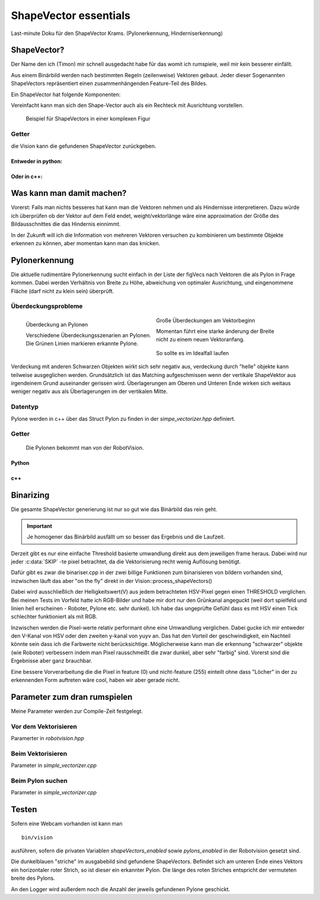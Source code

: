 ShapeVector essentials
======================
Last-minute Doku für den ShapeVector Krams.
(Pylonerkennung, Hinderniserkennung)

ShapeVector?
------------

Der Name den ich (Timon) mir schnell ausgedacht habe für das womit ich rumspiele, weil mir kein besserer einfällt. 

Aus einem Binärbild werden nach bestimmten Regeln (zeilenweise) Vektoren gebaut. Jeder dieser Sogenannten ShapeVectors repräsentiert einen zusammenhängenden Feature-Teil des Bildes. 

Ein ShapeVector hat folgende Komponenten:

.. cpp:type:: struct ShapeVector 

  .. cpp:member:: int sx

    startpoint x-coordinate

  .. cpp:member:: int sy

    startpoint y-coordinate

  .. cpp:member:: int ex 

    endpoint x-coordinate

  .. cpp:member:: int ey

    endpoint y-coordinate

  .. cpp:member:: int weight 

    Number of pixels this vector represents

  Der Endpunkt liegt garantiert tiefer als der Startpukt.

  .. hint:: 

    Die vorstufe von ShapeVectors sind die figVecs in der *simple_vectorizer*
    Diese bieten u.a. noch die komponente *slope* an, die "Steigung" welche der
    Vektor besitzt. Falls das irgendwann gebraucht wird wäre es nicht schwierig
    da ran zu kommen. 

Vereinfacht kann man sich den Shape-Vector auch als ein Rechteck mit Ausrichtung vorstellen.

.. figure:: image/shape_vector_example.png

  Beispiel für ShapeVectors in einer komplexen Figur

Getter
^^^^^^
die Vision kann die gefundenen ShapeVector zurückgeben. 

Entweder in python:
"""""""""""""""""""

.. py:function:: RobotVision.get_shape_vectors()

  Gibt die im letzten Frame gefundenen vektoren zurück.

  :return: list von 5-Tuples der komponenten von :cpp:type:`ShapeVector`

Oder in c++:
""""""""""""

.. cpp:function:: const std::list<ShapeVector>& get_shape_vectors() const 

  Analog gibt das hier eine std::list mit den ShapeVectors zurück.

Was kann man damit machen?
--------------------------

Vorerst: Falls man nichts besseres hat kann man die Vektoren nehmen und als Hindernisse interpretieren. Dazu würde ich überprüfen ob der Vektor auf dem Feld endet, weight/vektorlänge wäre eine approximation der Größe des Bildausschnittes die das Hindernis einnimmt. 

In der Zukunft will ich die Information von mehreren Vektoren versuchen zu kombinieren um bestimmte Objekte erkennen zu können, aber momentan kann man das knicken. 

Pylonerkennung
--------------

Die aktuelle rudimentäre Pylonerkennung sucht einfach in der Liste der figVecs nach Vektoren die als Pylon in Frage kommen.
Dabei werden Verhältnis von Breite zu Höhe, abweichung von optimaler Ausrichtung, und eingenommene Fläche (darf nicht zu klein sein) überprüft.

Überdeckungsprobleme
^^^^^^^^^^^^^^^^^^^^

.. figure:: image/pylon_ueberdeckung.png
  :alt: Beispiele für Überdeckung an Pylonen
  :align: left
  
  Überdeckung an Pylonen 

  | Verschiedene Überdeckungsszenarien an Pylonen.
  | Die Grünen Linien markieren erkannte Pylone.

.. figure:: image/pylon_ueberdeckung2.png
  :alt: Beispiele für Überdeckung an Pylonen
  :align: center

  Große Überdeckungen am Vektorbeginn 

  | Momentan führt eine starke änderung der Breite 
  | nicht zu einem neuen Vektoranfang.

.. figure:: image/pylon_korrekt.png
  :alt: Beispiele für korrekte Pylonerkennung
  :align: center 

  So sollte es im Idealfall laufen

Verdeckung mit anderen Schwarzen Objekten wirkt sich sehr negativ aus, verdeckung durch "helle" objekte kann teilweise ausgeglichen werden.
Grundsätzlich ist das Matching aufgeschmissen wenn der vertikale ShapeVektor aus irgendeinem Grund auseinander gerissen wird. Überlagerungen am Oberen und Unteren Ende wirken sich weitaus weniger negativ aus als Überlagerungen im der vertikalen Mitte. 


Datentyp
^^^^^^^^

Pylone werden in c++ über das Struct Pylon zu finden in der *simpe_vectorizer.hpp* definiert.

.. cpp:type:: struct Pylon
  
  .. cpp:member:: int x
    
    Die x position auf dem Bild

  .. cpp:member:: int y

    Die y position auf dem Bild

  .. cpp:member:: int radius

    Die halbe breite des Pylons
    (Fällt tendenziell etwas geringer aus als real)


Getter
^^^^^^

  Die Pylonen bekommt man von der RobotVision.

Python 
""""""
.. py:function:: RobotVision.get_pylons()

  Gibt alle Pylonen zurück die im letzten Frame gefunden wurden.

  :return: list of 3-Tupel containing the components of :cpp:type:`Pylon`

c++
"""

.. cpp:function:: const std::list<Pylon>& get_pylons() const 

  Gibt eine std::list von :cpp:type:`Pylon` zurück.

Binarizing 
----------

Die gesamte ShapeVector generierung ist nur so gut wie das Binärbild das rein geht.

.. important::

  Je homogener das Binärbild ausfällt um so besser das Ergebnis und die Laufzeit.

Derzeit gibt es nur eine einfache Threshold basierte umwandlung direkt aus dem jeweiligen frame heraus.
Dabei wird nur jeder :c:data:`SKIP` -te pixel betrachtet, da die Vektorisierung recht wenig Auflösung benötigt.

Dafür gibt es zwar die binariser.cpp in der zwei billige Funktionen zum binarisieren von bildern vorhanden sind, inzwischen läuft das aber "on the fly" direkt in der Vision::process_shapeVectors() 

Dabei wird ausschließlich der Helligkeitswert(V) aus jedem betrachteten HSV-Pixel gegen einen THRESHOLD verglichen. Bei meinen Tests im Vorfeld hatte ich RGB-Bilder und habe mir dort nur den Grünkanal angeguckt (weil dort spielfeld und linien hell erscheinen - Roboter, Pylone etc. sehr dunkel). Ich habe das ungeprüfte Gefühl dass es mit HSV einen Tick schlechter funktioniert als mit RGB. 

Inzwischen werden die Pixel-werte relativ performant ohne eine Umwandlung verglichen.
Dabei gucke ich mir entweder den V-Kanal von HSV oder den zweiten y-kanal von yuyv an.
Das hat den Vorteil der geschwindigkeit, 
ein Nachteil könnte sein dass ich die Farbwerte nicht berücksichtige. 
Möglicherweise kann man die erkennung "schwarzer" objekte (wie Roboter) verbessern indem man Pixel rausschmeißt die zwar dunkel, aber sehr "farbig" sind. Vorerst sind die Ergebnisse aber ganz brauchbar. 

Eine bessere Vorverarbeitung die die Pixel in feature (0)  und nicht-feature (255) einteilt ohne dass "Löcher" in der zu erkennenden Form auftreten wäre cool, haben wir aber gerade nicht.


Parameter zum dran rumspielen
-----------------------------
Meine Parameter werden zur Compile-Zeit festgelegt.

Vor dem Vektorisieren
^^^^^^^^^^^^^^^^^^^^^

Paramerter in *robotvision.hpp*

.. c:var:: int SKIP 

  Wie stark der Frame für die Binarisierung verkleinert wird. 
  Momentan steht :c:data:`SKIP` auf 5. 
  Damit wird nur jede 5te Zeile und jede 5te Spalte der Bildmatrix betrachtet.

  Logischerweise Bedeutet eine Erhöhung bessere Performance. 
  Den Parameter niedriger machen bedeutet allerdings nicht zwangsläufig ein 
  besseres Ergebnis. 
  Stichwort ist die Homogenität des Binärbildes - eine höhere Auflösung erhöht  bei der Verwendung einer simplen Threshold-Binarisierung die Chance dass sich irgendwo in einem dunklen Bereich ein heller Pixel einschleicht, welcher die ShapeVectors zerschießen würde. 

  .. hint:: 

    Die Daten die in den fertigen ShapeVectors landen werden vorher wieder auf
    die Größenmaße des Frames hochskaliert.
  
  .. warning:: 
    
    Die Parameter in der Vektorgenerierung sind von der Bildgröße abhängig. 
    Wird SKIP verändert, so müssen die Parameter in der Vektorisierung ggf.
    angepasst werden.

.. c:var:: int V_THRESHOLD

  Schwellwert für die Binarisierung.
  Je besser dieser Wert gesetzt ist umso klarer wird das Binärbild und desto weniger fragmentiert sind die Vektoren nach der verarbeitung.
  Das verbessert sowohl Ergebnis als auch Laufzeit.

Beim Vektorisieren
^^^^^^^^^^^^^^^^^^

Parameter in  *simple_vectorizer.cpp*

.. c:var:: double MAX_PENALTY 

  Gibt an wie weit ein Vector von seiner ursprünglichen Steigung (durch die ersten 2 punkte festgelegt) abweichen darf, bevor ein neuer angefangen wird. 
  Ein höherer Wert dürfte zu mehr erkannten Pylonen führen

.. c:var:: int MAX_DIST

  Vektoren werden nur dann erweitert wenn ein neuer Punkt nicht um mehr als diese Distanz auf der x-achse vom endpunkt abweicht. 
  Es besteht vermutlich kein Anlass diesen Wert zu ändern. Ein höherer Wert würde möglicherweise zu mehr erkannten Pylonen, aber wahrscheinlich auch zu mehr Problemen führen.

.. c:var:: int MIN_RELEVANCE

  Fertige Vektoren die weniger Pixel haben als MIN_RELEVANCE werden weggeworfen. 

  .. warning::   

    Die Pixelzahl bezieht sich auf den zustand im vectoriser 
    (das bild wurde ja mit SKIP auf weniger Pixel runter gerechnet)
    Wenn also SKIP verändert wird, so sollte man diesen Parameter 
    ebenfalls anpassen.


Beim Pylon suchen
^^^^^^^^^^^^^^^^^

Parameter in  *simple_vectorizer.cpp*

.. c:var:: double FACTOR

  A vector must be FACTOR times higher than wide to qualify as a Pylon

.. c:var:: double MAX_SLOPE

  maximale Steigung des Vektors, Vektoren die stärker gedreht sind, sind keine Pylonen.

.. c:var:: double MIN_SLOPE

  minimale Steigung des Vektors, Vektoren die stärker gedreht sind, sind keine Pylonen.

.. c:var:: int MIN_LENGTH

  Anything that is less pixel in height is thrown away.

.. c:var:: int MIN_WIDTH

  Anything that is less pixel in width is thrown away.

Testen
------

Sofern eine Webcam vorhanden ist kann man ::

    bin/vision

ausführen, sofern die privaten Variablen *shapeVectors_enabled* sowie *pylons_enabled* in der Robotvision gesetzt sind.

Die dunkelblauen "striche" im ausgabebild sind gefundene ShapeVectors.
Befindet sich am unteren Ende eines Vektors ein horizontaler roter Strich, so ist dieser ein erkannter Pylon. 
Die länge des roten Striches entspricht der vermuteten breite des Pylons. 

An den Logger wird außerdem noch die Anzahl der jeweils gefundenen Pylone geschickt. 

